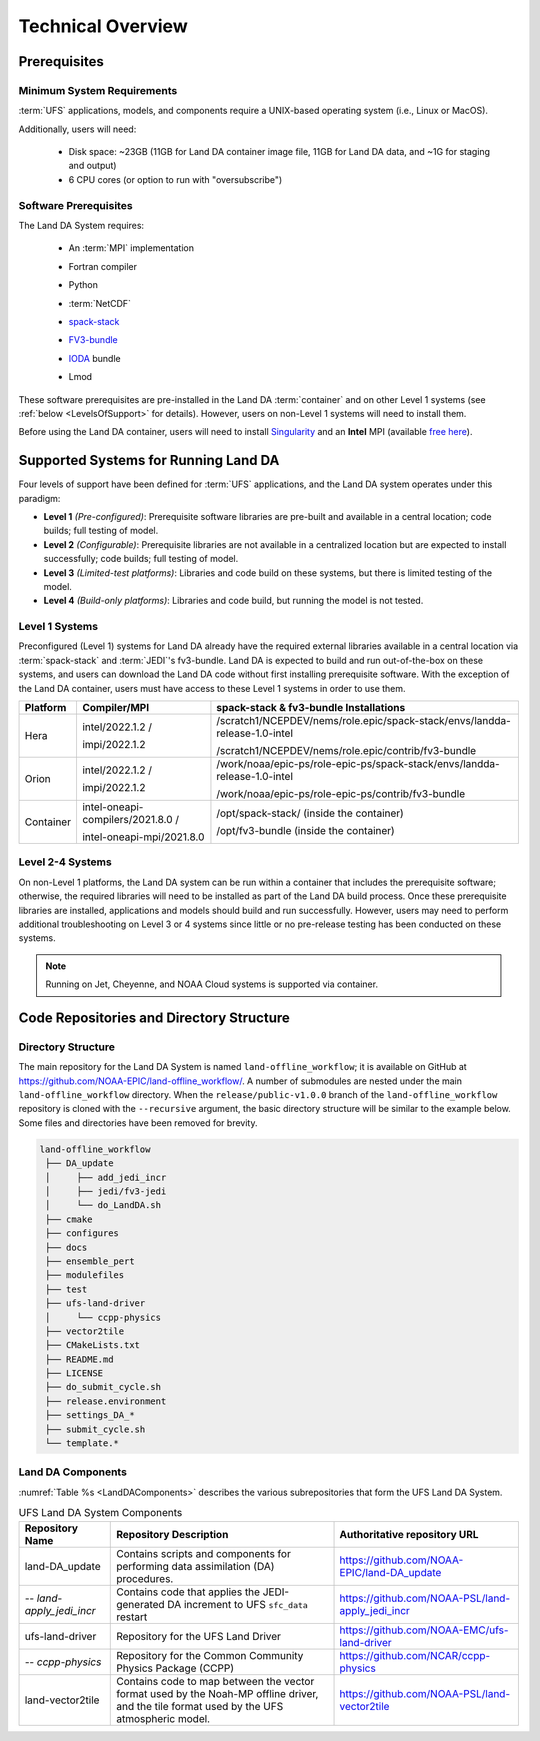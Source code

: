 .. _TechOverview:

*********************
Technical Overview
*********************

Prerequisites
***************

Minimum System Requirements
==============================

:term:`UFS` applications, models, and components require a UNIX-based operating system (i.e., Linux or MacOS). 

Additionally, users will need:

   * Disk space: ~23GB (11GB for Land DA container image file, 11GB for Land DA data, and ~1G for staging and output) 
   * 6 CPU cores (or option to run with "oversubscribe")

.. COMMENT: Memory?

Software Prerequisites
========================

The Land DA System requires:

   * An :term:`MPI` implementation
   * Fortran compiler
   * Python
   * :term:`NetCDF`
   * `spack-stack <https://spack-stack.readthedocs.io/en/latest/>`__
   * `FV3-bundle <https://github.com/JCSDA/fv3-bundle/wiki>`__
   * `IODA <https://jointcenterforsatellitedataassimilation-jedi-docs.readthedocs-hosted.com/en/latest/inside/jedi-components/ioda/index.html>`__ bundle
   * Lmod 

      .. COMMENT: What's the minimum version of Python & NetCDF?
      .. COMMENT: What about Perl, git, curl, wget, Lmod

These software prerequisites are pre-installed in the Land DA :term:`container` and on other Level 1 systems (see :ref:`below <LevelsOfSupport>` for details). However, users on non-Level 1 systems will need to install them.

Before using the Land DA container, users will need to install `Singularity <https://docs.sylabs.io/guides/latest/user-guide/>`__ and an **Intel** MPI (available `free here <https://www.intel.com/content/www/us/en/developer/tools/oneapi/hpc-toolkit-download.html>`__). 


.. _LevelsOfSupport:

Supported Systems for Running Land DA
****************************************

Four levels of support have been defined for :term:`UFS` applications, and the Land DA system operates under this paradigm: 

* **Level 1** *(Pre-configured)*: Prerequisite software libraries are pre-built and available in a central location; code builds; full testing of model.
* **Level 2** *(Configurable)*: Prerequisite libraries are not available in a centralized location but are expected to install successfully; code builds; full testing of model.
* **Level 3** *(Limited-test platforms)*: Libraries and code build on these systems, but there is limited testing of the model.
* **Level 4** *(Build-only platforms)*: Libraries and code build, but running the model is not tested.

Level 1 Systems
==================
Preconfigured (Level 1) systems for Land DA already have the required external libraries available in a central location via :term:`spack-stack` and :term:`JEDI`'s fv3-bundle. Land DA is expected to build and run out-of-the-box on these systems, and users can download the Land DA code without first installing prerequisite software. With the exception of the Land DA container, users must have access to these Level 1 systems in order to use them.

+-----------+-----------------------------------+----------------------------------------------------------------------------+
| Platform  | Compiler/MPI                      | spack-stack & fv3-bundle Installations                                     |
+===========+===================================+============================================================================+
| Hera      | intel/2022.1.2 /                  | /scratch1/NCEPDEV/nems/role.epic/spack-stack/envs/landda-release-1.0-intel |
|           |                                   |                                                                            |
|           | impi/2022.1.2                     | /scratch1/NCEPDEV/nems/role.epic/contrib/fv3-bundle                        |
+-----------+-----------------------------------+----------------------------------------------------------------------------+
| Orion     | intel/2022.1.2 /                  | /work/noaa/epic-ps/role-epic-ps/spack-stack/envs/landda-release-1.0-intel  |
|           |                                   |                                                                            |
|           | impi/2022.1.2                     | /work/noaa/epic-ps/role-epic-ps/contrib/fv3-bundle                         |
+-----------+-----------------------------------+----------------------------------------------------------------------------+
| Container | intel-oneapi-compilers/2021.8.0 / | /opt/spack-stack/ (inside the container)                                   |
|           |                                   |                                                                            |
|           | intel-oneapi-mpi/2021.8.0         | /opt/fv3-bundle (inside the container)                                     |
+-----------+-----------------------------------+----------------------------------------------------------------------------+

Level 2-4 Systems
===================

On non-Level 1 platforms, the Land DA system can be run within a container that includes the prerequisite software; otherwise, the required libraries will need to be installed as part of the Land DA build process. Once these prerequisite libraries are installed, applications and models should build and run successfully. However, users may need to perform additional troubleshooting on Level 3 or 4 systems since little or no pre-release testing has been conducted on these systems.

.. note::

   Running on Jet, Cheyenne, and NOAA Cloud systems is supported via container. 

Code Repositories and Directory Structure
********************************************

Directory Structure
======================

The main repository for the Land DA System is named ``land-offline_workflow``; 
it is available on GitHub at https://github.com/NOAA-EPIC/land-offline_workflow/. 
A number of submodules are nested under the main ``land-offline_workflow`` directory. 
When the ``release/public-v1.0.0`` branch of the ``land-offline_workflow`` repository 
is cloned with the ``--recursive`` argument, the basic directory structure will be 
similar to the example below. Some files and directories have been removed for brevity. 

.. code-block:: console

   land-offline_workflow
    ├── DA_update
    │     ├── add_jedi_incr
    │     ├── jedi/fv3-jedi
    │     └── do_LandDA.sh
    ├── cmake
    ├── configures
    ├── docs 
    ├── ensemble_pert
    ├── modulefiles
    ├── test
    ├── ufs-land-driver
    │     └── ccpp-physics
    ├── vector2tile
    ├── CMakeLists.txt
    ├── README.md
    ├── LICENSE
    ├── do_submit_cycle.sh
    ├── release.environment
    ├── settings_DA_*
    ├── submit_cycle.sh
    └── template.*

Land DA Components
=====================

:numref:`Table %s <LandDAComponents>` describes the various subrepositories that form
the UFS Land DA System. 

.. _LandDAComponents:

.. table:: UFS Land DA System Components

   +--------------------------+-----------------------------------------+------------------------------------------------------+
   | Repository Name          | Repository Description                  | Authoritative repository URL                         |
   +==========================+=========================================+======================================================+
   | land-DA_update           | Contains scripts and components for     | https://github.com/NOAA-EPIC/land-DA_update          |
   |                          | performing data assimilation (DA)       |                                                      |
   |                          | procedures.                             |                                                      |
   +--------------------------+-----------------------------------------+------------------------------------------------------+
   | *-- land-apply_jedi_incr*| Contains code that applies the          | https://github.com/NOAA-PSL/land-apply_jedi_incr     |
   |                          | JEDI-generated DA increment to UFS      |                                                      |
   |                          | ``sfc_data`` restart                    |                                                      |
   +--------------------------+-----------------------------------------+------------------------------------------------------+
   | ufs-land-driver          | Repository for the UFS Land             | https://github.com/NOAA-EMC/ufs-land-driver          | 
   |                          | Driver                                  |                                                      |
   +--------------------------+-----------------------------------------+------------------------------------------------------+
   | *-- ccpp-physics*        | Repository for the Common               | https://github.com/NCAR/ccpp-physics                 |
   |                          | Community Physics Package (CCPP)        |                                                      |
   |                          |                                         |                                                      |
   +--------------------------+-----------------------------------------+------------------------------------------------------+
   | land-vector2tile         | Contains code to map between the vector | https://github.com/NOAA-PSL/land-vector2tile         |
   |                          | format used by the Noah-MP offline      |                                                      |
   |                          | driver, and the tile format used by the |                                                      |
   |                          | UFS atmospheric model.                  |                                                      |
   +--------------------------+-----------------------------------------+------------------------------------------------------+

